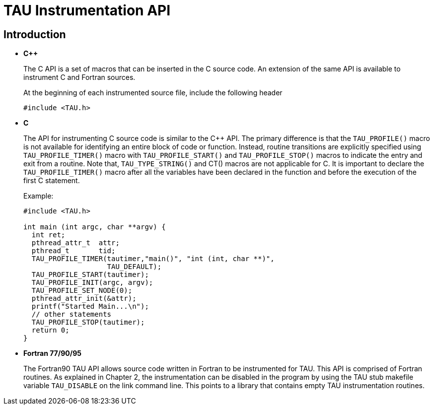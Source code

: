 = TAU Instrumentation API

== Introduction

* *C++*
+
The C++ API is a set of macros that can be inserted in the C++ source code. An extension of the same API is available to instrument C and Fortran sources.
+
At the beginning of each instrumented source file, include the following header
+
....
#include <TAU.h>
    
....
* *C*
+
The API for instrumenting C source code is similar to the C++ API. The primary difference is that the `TAU_PROFILE()` macro is not available for identifying an entire block of code or function. Instead, routine transitions are explicitly specified using `TAU_PROFILE_TIMER()` macro with `TAU_PROFILE_START()` and `TAU_PROFILE_STOP()` macros to indicate the entry and exit from a routine. Note that, `TAU_TYPE_STRING()` and CT() macros are not applicable for C. It is important to declare the `TAU_PROFILE_TIMER()` macro after all the variables have been declared in the function and before the execution of the first C statement.
+
Example:
+
....
#include <TAU.h>

int main (int argc, char **argv) {
  int ret;
  pthread_attr_t  attr;
  pthread_t       tid;
  TAU_PROFILE_TIMER(tautimer,"main()", "int (int, char **)",
                    TAU_DEFAULT);
  TAU_PROFILE_START(tautimer);
  TAU_PROFILE_INIT(argc, argv);
  TAU_PROFILE_SET_NODE(0);
  pthread_attr_init(&attr);
  printf("Started Main...\n");
  // other statements
  TAU_PROFILE_STOP(tautimer);
  return 0;
}
      
....
* *Fortran 77/90/95*
+
The Fortran90 TAU API allows source code written in Fortran to be instrumented for TAU. This API is comprised of Fortran routines. As explained in Chapter 2, the instrumentation can be disabled in the program by using the TAU stub makefile variable `TAU_DISABLE` on the link command line. This points to a library that contains empty TAU instrumentation routines.

